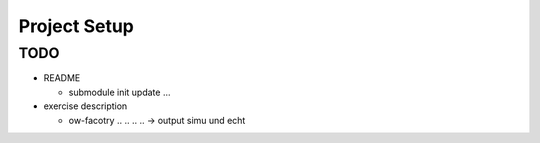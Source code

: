 Project Setup
=============

TODO
----

* README

  * submodule init update ...

* exercise description

  * ow-facotry .. .. .. .. -> output simu und echt
